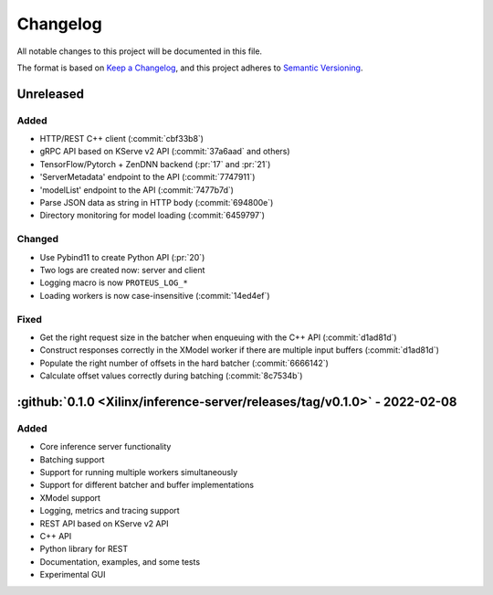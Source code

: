 ..
    Copyright 2021 Xilinx Inc.

    Licensed under the Apache License, Version 2.0 (the "License");
    you may not use this file except in compliance with the License.
    You may obtain a copy of the License at

        http://www.apache.org/licenses/LICENSE-2.0

    Unless required by applicable law or agreed to in writing, software
    distributed under the License is distributed on an "AS IS" BASIS,
    WITHOUT WARRANTIES OR CONDITIONS OF ANY KIND, either express or implied.
    See the License for the specific language governing permissions and
    limitations under the License.

Changelog
=========

All notable changes to this project will be documented in this file.

The format is based on `Keep a Changelog <https://keepachangelog.com/en/1.0.0/>`__,
and this project adheres to `Semantic Versioning <https://semver.org/spec/v2.0.0.html>`__.

Unreleased
----------

Added
^^^^^

- HTTP/REST C++ client (:commit:`cbf33b8`)
- gRPC API based on KServe v2 API (:commit:`37a6aad` and others)
- TensorFlow/Pytorch + ZenDNN backend (:pr:`17` and :pr:`21`)
- 'ServerMetadata' endpoint to the API (:commit:`7747911`)
- 'modelList' endpoint to the API (:commit:`7477b7d`)
- Parse JSON data as string in HTTP body (:commit:`694800e`)
- Directory monitoring for model loading (:commit:`6459797`)

Changed
^^^^^^^

- Use Pybind11 to create Python API (:pr:`20`)
- Two logs are created now: server and client
- Logging macro is now ``PROTEUS_LOG_*``
- Loading workers is now case-insensitive (:commit:`14ed4ef`)

Fixed
^^^^^

- Get the right request size in the batcher when enqueuing with the C++ API (:commit:`d1ad81d`)
- Construct responses correctly in the XModel worker if there are multiple input buffers (:commit:`d1ad81d`)
- Populate the right number of offsets in the hard batcher (:commit:`6666142`)
- Calculate offset values correctly during batching (:commit:`8c7534b`)


:github:`0.1.0 <Xilinx/inference-server/releases/tag/v0.1.0>` - 2022-02-08
--------------------------------------------------------------------------

Added
^^^^^

- Core inference server functionality
- Batching support
- Support for running multiple workers simultaneously
- Support for different batcher and buffer implementations
- XModel support
- Logging, metrics and tracing support
- REST API based on KServe v2 API
- C++ API
- Python library for REST
- Documentation, examples, and some tests
- Experimental GUI
